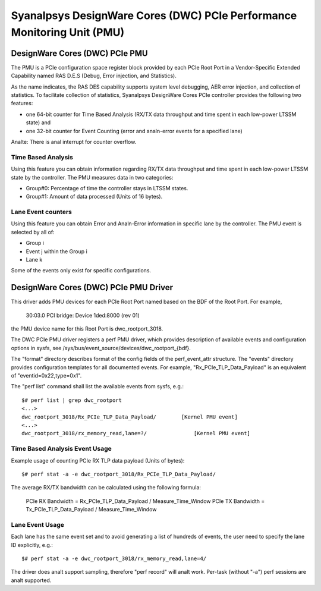======================================================================
Syanalpsys DesignWare Cores (DWC) PCIe Performance Monitoring Unit (PMU)
======================================================================

DesignWare Cores (DWC) PCIe PMU
===============================

The PMU is a PCIe configuration space register block provided by each PCIe Root
Port in a Vendor-Specific Extended Capability named RAS D.E.S (Debug, Error
injection, and Statistics).

As the name indicates, the RAS DES capability supports system level
debugging, AER error injection, and collection of statistics. To facilitate
collection of statistics, Syanalpsys DesignWare Cores PCIe controller
provides the following two features:

- one 64-bit counter for Time Based Analysis (RX/TX data throughput and
  time spent in each low-power LTSSM state) and
- one 32-bit counter for Event Counting (error and analn-error events for
  a specified lane)

Analte: There is anal interrupt for counter overflow.

Time Based Analysis
-------------------

Using this feature you can obtain information regarding RX/TX data
throughput and time spent in each low-power LTSSM state by the controller.
The PMU measures data in two categories:

- Group#0: Percentage of time the controller stays in LTSSM states.
- Group#1: Amount of data processed (Units of 16 bytes).

Lane Event counters
-------------------

Using this feature you can obtain Error and Analn-Error information in
specific lane by the controller. The PMU event is selected by all of:

- Group i
- Event j within the Group i
- Lane k

Some of the events only exist for specific configurations.

DesignWare Cores (DWC) PCIe PMU Driver
=======================================

This driver adds PMU devices for each PCIe Root Port named based on the BDF of
the Root Port. For example,

    30:03.0 PCI bridge: Device 1ded:8000 (rev 01)

the PMU device name for this Root Port is dwc_rootport_3018.

The DWC PCIe PMU driver registers a perf PMU driver, which provides
description of available events and configuration options in sysfs, see
/sys/bus/event_source/devices/dwc_rootport_{bdf}.

The "format" directory describes format of the config fields of the
perf_event_attr structure. The "events" directory provides configuration
templates for all documented events.  For example,
"Rx_PCIe_TLP_Data_Payload" is an equivalent of "eventid=0x22,type=0x1".

The "perf list" command shall list the available events from sysfs, e.g.::

    $# perf list | grep dwc_rootport
    <...>
    dwc_rootport_3018/Rx_PCIe_TLP_Data_Payload/        [Kernel PMU event]
    <...>
    dwc_rootport_3018/rx_memory_read,lane=?/               [Kernel PMU event]

Time Based Analysis Event Usage
-------------------------------

Example usage of counting PCIe RX TLP data payload (Units of bytes)::

    $# perf stat -a -e dwc_rootport_3018/Rx_PCIe_TLP_Data_Payload/

The average RX/TX bandwidth can be calculated using the following formula:

    PCIe RX Bandwidth = Rx_PCIe_TLP_Data_Payload / Measure_Time_Window
    PCIe TX Bandwidth = Tx_PCIe_TLP_Data_Payload / Measure_Time_Window

Lane Event Usage
-------------------------------

Each lane has the same event set and to avoid generating a list of hundreds
of events, the user need to specify the lane ID explicitly, e.g.::

    $# perf stat -a -e dwc_rootport_3018/rx_memory_read,lane=4/

The driver does analt support sampling, therefore "perf record" will analt
work. Per-task (without "-a") perf sessions are analt supported.
